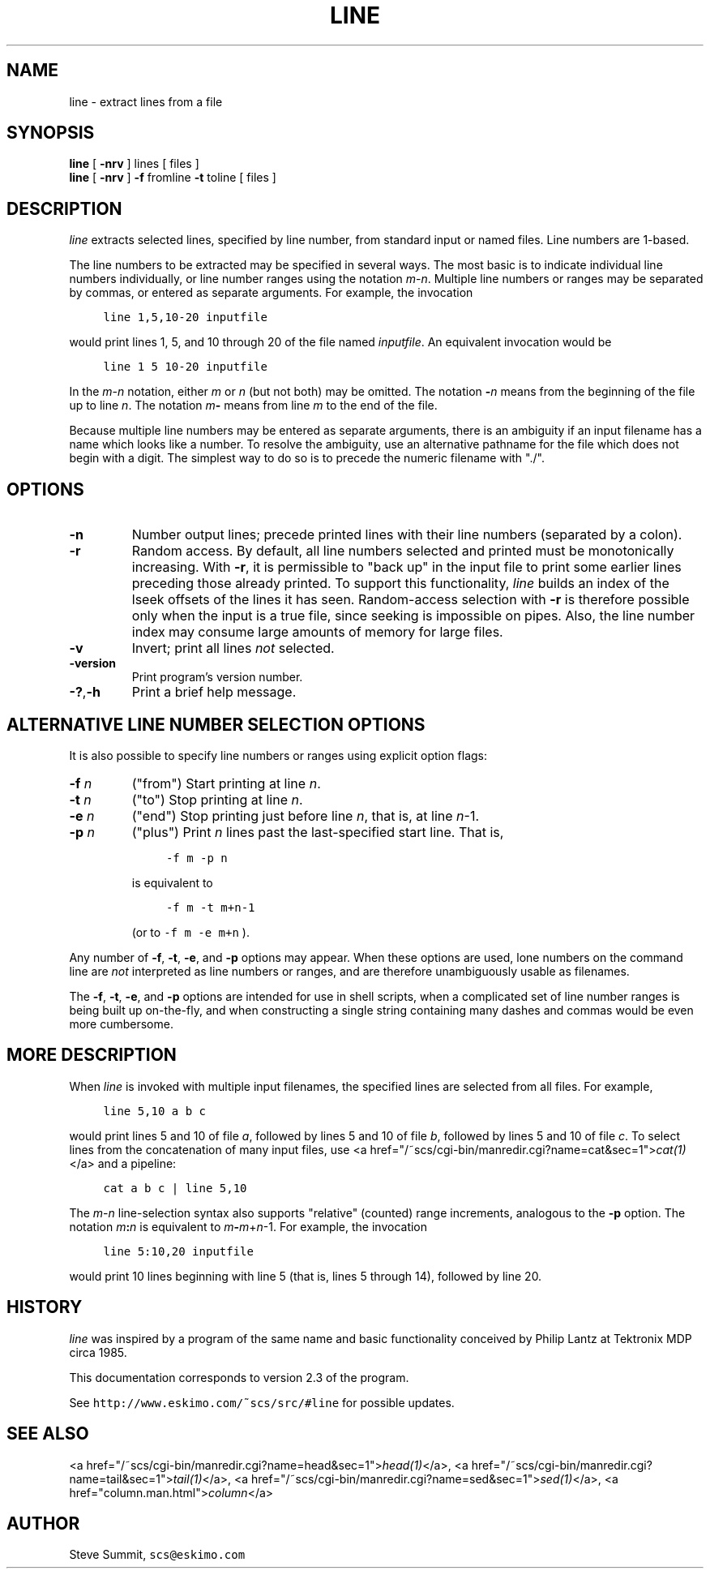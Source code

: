 .\" This program and its documentation are Public Domain.
.\" Steve Summit, scs@eskimo.com
.\" See http://www.eskimo.com/~scs/src/#line for possible updates.
.TH "LINE" 1
.SH "NAME"
.br
.ft R
line \- extract lines from a file
.SH "SYNOPSIS"
.br
.ft R
\fBline\fR
[
\fB\-nrv\fR
]
lines
[ files ]
.br
\fBline\fR
[
\fB\-nrv\fR
]
\fB\-f\fR
fromline
\fB\-t\fR
toline
[ files ]
.SH "DESCRIPTION"
.br
.ft R
.PP
\fIline\fR
extracts selected lines,
specified by line number,
from standard input or named files.
Line numbers are 1-based.
.br
.PP
The line numbers to be extracted may be specified in several ways.
The most basic is to indicate individual line numbers individually,
or line number ranges using the notation
\fIm\fR\-\fIn\fR.
Multiple line numbers or ranges may be separated by commas,
or entered as separate arguments.
For example,
the invocation
.sp
.nf
.ft C
	line 1,5,10\-20 inputfile
.ft R
.fi
.sp
would print lines 1, 5, and 10 through 20 of the file named
\fIinputfile\fR.
An equivalent invocation would be
.sp
.nf
.ft C
	line 1 5 10\-20 inputfile
.ft R
.fi
.sp
.br
.PP
In the
\fIm\fR\-\fIn\fR
notation,
either
\fIm\fR
or
\fIn\fR
(but not both) may be omitted.
The notation
\fB\-\fR\fIn\fR
means from the beginning of the file up to line
\fIn\fR.
The notation
\fIm\fR\fB\-\fR
means from line
\fIm\fR
to the end of the file.
.br
.PP
Because multiple line numbers may be entered as separate arguments,
there is an ambiguity
if an input filename has a name which looks like a number.
To resolve the ambiguity, use an alternative pathname for the file
which does not begin with a digit.
The simplest way to do so is to precede the numeric filename with "./".
.br
.SH "OPTIONS"
.br
.ft R
.IP "\fB\-n\fR"
Number output lines;
precede printed lines with their line numbers
(separated by a colon).
.br
.IP "\fB\-r\fR"
Random access.
By default, all line numbers selected and printed must be
monotonically increasing.
With
\fB\-r\fR,
it is permissible to "back up" in the input file
to print some earlier lines preceding those already printed.
To support this functionality,
\fIline\fR
builds an index of the lseek offsets of the lines it has seen.
Random-access selection with
\fB\-r\fR
is therefore possible only when the input is a true file,
since seeking is impossible on pipes.
Also, the line number index
may consume large amounts of memory for large files.
.br
.IP "\fB\-v\fR"
Invert;
print all lines
\fInot\fR
selected.
.br
.IP "\fB\-version\fR"
Print program's version number.
.br
.IP "\fB\-?\fR,\fB\-h\fR"
Print a brief help message.
.br
.SH "ALTERNATIVE LINE NUMBER SELECTION OPTIONS"
.br
.ft R
.PP
It is also possible to specify line numbers or ranges
using explicit option flags:
.IP "\fB\-f\fR \fIn\fR"
("from")
Start printing at line
\fIn\fR.
.br
.IP "\fB\-t\fR \fIn\fR"
("to")
Stop printing at line
\fIn\fR.
.br
.IP "\fB\-e\fR \fIn\fR"
("end")
Stop printing just before line
\fIn\fR,
that is, at line
\fIn\fR\-1.
.br
.IP "\fB\-p\fR \fIn\fR"
("plus")
Print
\fIn\fR
lines past the last-specified start line.
That is,
.sp
.nf
.ft C
	\-f m \-p n
.ft R
.fi
.sp
is equivalent to
.sp
.nf
.ft C
	\-f m \-t m+n\-1
.ft R
.fi
.sp
(or to \fC\-f m \-e m+n\fR ).
.br
.br
.PP
Any number of
\fB\-f\fR,
\fB\-t\fR,
\fB\-e\fR,
and
\fB\-p\fR
options may appear.
When these options are used,
lone numbers
on the command line
are
\fInot\fR
interpreted as line numbers or ranges,
and are therefore unambiguously usable as filenames.
.br
.PP
The
\fB\-f\fR,
\fB\-t\fR,
\fB\-e\fR,
and
\fB\-p\fR
options are intended for use in shell scripts,
when a complicated set of line number ranges is being built up on-the-fly,
and when constructing a single string
containing many dashes and commas
would be even more cumbersome.
.br
.SH "MORE DESCRIPTION"
.br
.ft R
.PP
When
\fIline\fR
is invoked with multiple input filenames,
the specified lines are selected from all files.
For example,
.sp
.nf
.ft C
	line 5,10 a b c
.ft R
.fi
.sp
would print lines 5 and 10 of file
\fIa\fR,
followed by lines 5 and 10 of file
\fIb\fR,
followed by lines 5 and 10 of file
\fIc\fR.
To select lines from the concatenation of many input files,
use
<a href="/~scs/cgi-bin/manredir.cgi?name=cat&sec=1">\fIcat(1)\fR</a>
and a pipeline:
.sp
.nf
.ft C
	cat a b c | line 5,10
.ft R
.fi
.sp
.br
.PP
The
\fIm\fR\-\fIn\fR
line-selection syntax also supports "relative" (counted) range increments,
analogous to the
\fB\-p\fR
option.
The notation
\fIm\fR\fB:\fR\fIn\fR
is equivalent to
\fIm\fR\fB\-\fR\fIm\fR+\fIn\fR\-1.
For example,
the invocation
.sp
.nf
.ft C
	line 5:10,20 inputfile
.ft R
.fi
.sp
would print 10 lines beginning with line 5
(that is, lines 5 through 14),
followed by line 20.
.br
.SH "HISTORY"
.br
.ft R
.PP
\fIline\fR
was inspired by
a program of the same name and basic functionality
conceived by Philip Lantz at Tektronix MDP circa 1985.
.br
.PP
This documentation corresponds to version 2.3 of the program.
.br
.PP
See
\fChttp://www.eskimo.com/~scs/src/#line\fR
for possible updates.
.br
.SH "SEE ALSO"
.br
.ft R
<a href="/~scs/cgi-bin/manredir.cgi?name=head&sec=1">\fIhead(1)\fR</a>,
<a href="/~scs/cgi-bin/manredir.cgi?name=tail&sec=1">\fItail(1)\fR</a>,
<a href="/~scs/cgi-bin/manredir.cgi?name=sed&sec=1">\fIsed(1)\fR</a>,
<a href="column.man.html">\fIcolumn\fR</a>
.SH "AUTHOR"
.br
.ft R
.PP
Steve Summit,
\fCscs@eskimo.com\fR
.br
